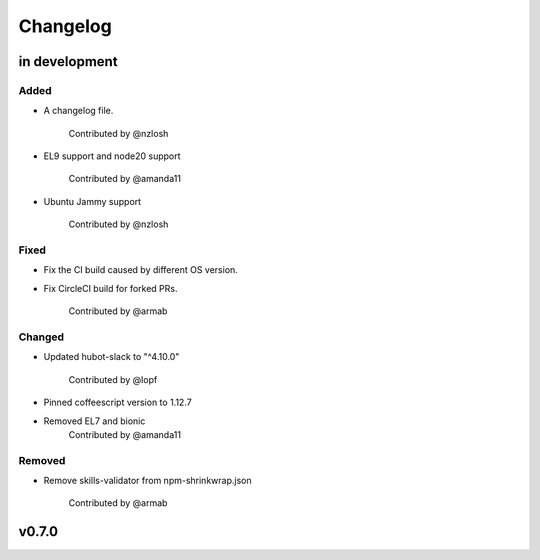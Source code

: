 Changelog
========================================================================

in development
------------------------------------------------------------------------

Added
~~~~~~~~~~~~~~~~~~~~~~~~~~~~~~~~~~~~~~~~~~~~~~~~~~~~~~~~~~~~~~~~~~~~~~~~
* A changelog file.

    Contributed by @nzlosh
* EL9 support and node20 support

    Contributed by @amanda11
* Ubuntu Jammy support

    Contributed by @nzlosh

Fixed
~~~~~~~~~~~~~~~~~~~~~~~~~~~~~~~~~~~~~~~~~~~~~~~~~~~~~~~~~~~~~~~~~~~~~~~~
* Fix the CI build caused by different OS version.
* Fix CircleCI build for forked PRs.

    Contributed by @armab

Changed
~~~~~~~~~~~~~~~~~~~~~~~~~~~~~~~~~~~~~~~~~~~~~~~~~~~~~~~~~~~~~~~~~~~~~~~~
* Updated hubot-slack to "^4.10.0"

    Contributed by @lopf

* Pinned coffeescript version to 1.12.7

* Removed EL7 and bionic
    Contributed by @amanda11

Removed
~~~~~~~~~~~~~~~~~~~~~~~~~~~~~~~~~~~~~~~~~~~~~~~~~~~~~~~~~~~~~~~~~~~~~~~~
* Remove skills-validator from npm-shrinkwrap.json

    Contributed by @armab


v0.7.0
------------------------------------------------------------------------
